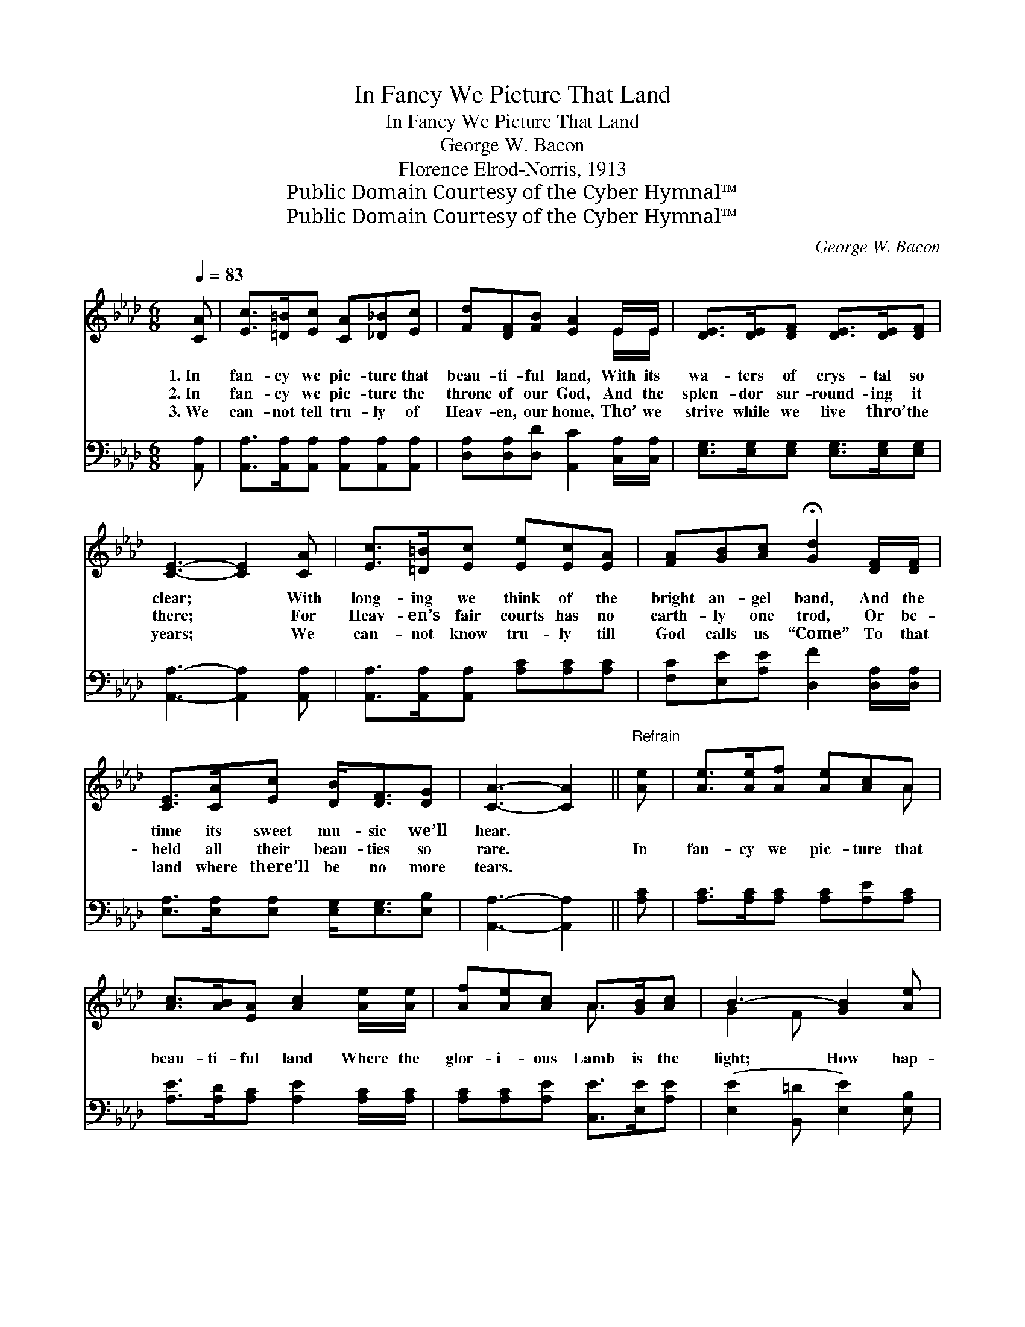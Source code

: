 X:1
T:In Fancy We Picture That Land
T:In Fancy We Picture That Land
T:George W. Bacon
T:Florence Elrod-Norris, 1913
T:Public Domain Courtesy of the Cyber Hymnal™
T:Public Domain Courtesy of the Cyber Hymnal™
C:George W. Bacon
Z:Public Domain
Z:Courtesy of the Cyber Hymnal™
%%score ( 1 2 ) ( 3 4 )
L:1/8
Q:1/4=83
M:6/8
K:Ab
V:1 treble 
V:2 treble 
V:3 bass 
V:4 bass 
V:1
 [CA] | [Ec]>[=D=B][Ec] [CA][_D_B][Ec] | [Fd][DF][FB] [EA]2 E/E/ | [DE]>[DE][DF] [DE]>[DE][DF] | %4
w: 1.~In|fan- cy we pic- ture that|beau- ti- ful land, With its|wa- ters of crys- tal so|
w: 2.~In|fan- cy we pic- ture the|throne of our God, And the|splen- dor sur- round- ing it|
w: 3.~We|can- not tell tru- ly of|Heav- en, our home, Tho’ we|strive while we live thro’ the|
 [CE]3- [CE]2 [CA] | [Ec]>[=D=B][Ec] [Ee][Ec][EA] | [FA][GB][Ac] !fermata![Gd]2 [DF]/[DF]/ | %7
w: clear; * With|long- ing we think of the|bright an- gel band, And the|
w: there; * For|Heav- en’s fair courts has no|earth- ly one trod, Or be-|
w: years; * We|can- not know tru- ly till|God calls us “Come” To that|
 [CE]>[CA][Ec] [DB]<[DF][DG] | [CA]3- [CA]2 ||"^Refrain" [Ae] | [Ae]>[Ae][Af] [Ae][Ac]A | %11
w: time its sweet mu- sic we’ll|hear. *|||
w: held all their beau- ties so|rare. *|In|fan- cy we pic- ture that|
w: land where there’ll be no more|tears. *|||
 [Ac]>[AB][EA] [Ac]2 [Ae]/[Ae]/ | [Af][Ae][Ac] A>[GB][Ac] | B3- [GB]2 [Ae] | %14
w: |||
w: beau- ti- ful land Where the|glor- i- ous Lamb is the|light; How hap-|
w: |||
 [Ae]>[Ae][Af] [Ae][Ac]A | [Ac]>[AB][EA] [Ac]2 [Ae]/[Ae]/ | [Af][Ae]A [Ac]<[Ac][GB] | A3- [EA]2 |] %18
w: ||||
w: * py we’ll be when up|there we shall stand, And for|aye in His prais- es u-|nite! *|
w: ||||
V:2
 x | x6 | x5 E/E/ | x6 | x6 | x6 | x6 | x6 | x5 || x | x5 A | x6 | x3 A3/2 x3/2 | G2 F x3 | x5 A | %15
 x6 | x2 A x3 | E2 F x2 |] %18
V:3
 [A,,A,] | [A,,A,]>[A,,A,][A,,A,] [A,,A,][A,,A,][A,,A,] | %2
 [D,A,][D,A,][D,D] [A,,C]2 [C,A,]/[C,A,]/ | [E,G,]>[E,G,][E,G,] [E,G,]>[E,G,][E,G,] | %4
 [A,,A,]3- [A,,A,]2 [A,,A,] | [A,,A,]>[A,,A,][A,,A,] [A,C][A,C][A,C] | %6
 [F,C][E,E][A,E] [D,F]2 [D,A,]/[D,A,]/ | [E,A,]>[E,A,][E,A,] [E,G,]<[E,G,][E,B,] | %8
 [A,,A,]3- [A,,A,]2 || [A,C] | [A,C]>[A,C][A,C] [A,C][A,E][A,C] | %11
 [A,E]>[A,D][A,C] [A,E]2 [A,C]/[A,C]/ | [A,C][A,C][A,E] [C,E]>[E,E][A,E] | %13
 ([E,E]2 [B,,=D] [E,E]2) [E,B,] | [A,C]>[A,C][A,C] [A,C][A,E][A,C] | %15
 [A,E]>[A,D][A,C] [A,E]2 [A,C]/[A,C]/ | [A,C][A,C][F,C] [E,E]<[E,E][E,D] | (C2 D [A,,C]2) |] %18
V:4
 x | x6 | x6 | x6 | x6 | x6 | x6 | x6 | x5 || x | x6 | x6 | x6 | x6 | x6 | x6 | x6 | A,,3- x2 |] %18

